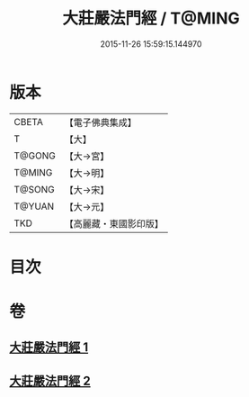 #+TITLE: 大莊嚴法門經 / T@MING
#+DATE: 2015-11-26 15:59:15.144970
* 版本
 |     CBETA|【電子佛典集成】|
 |         T|【大】     |
 |    T@GONG|【大→宮】   |
 |    T@MING|【大→明】   |
 |    T@SONG|【大→宋】   |
 |    T@YUAN|【大→元】   |
 |       TKD|【高麗藏・東國影印版】|

* 目次
* 卷
** [[file:KR6i0524_001.txt][大莊嚴法門經 1]]
** [[file:KR6i0524_002.txt][大莊嚴法門經 2]]
